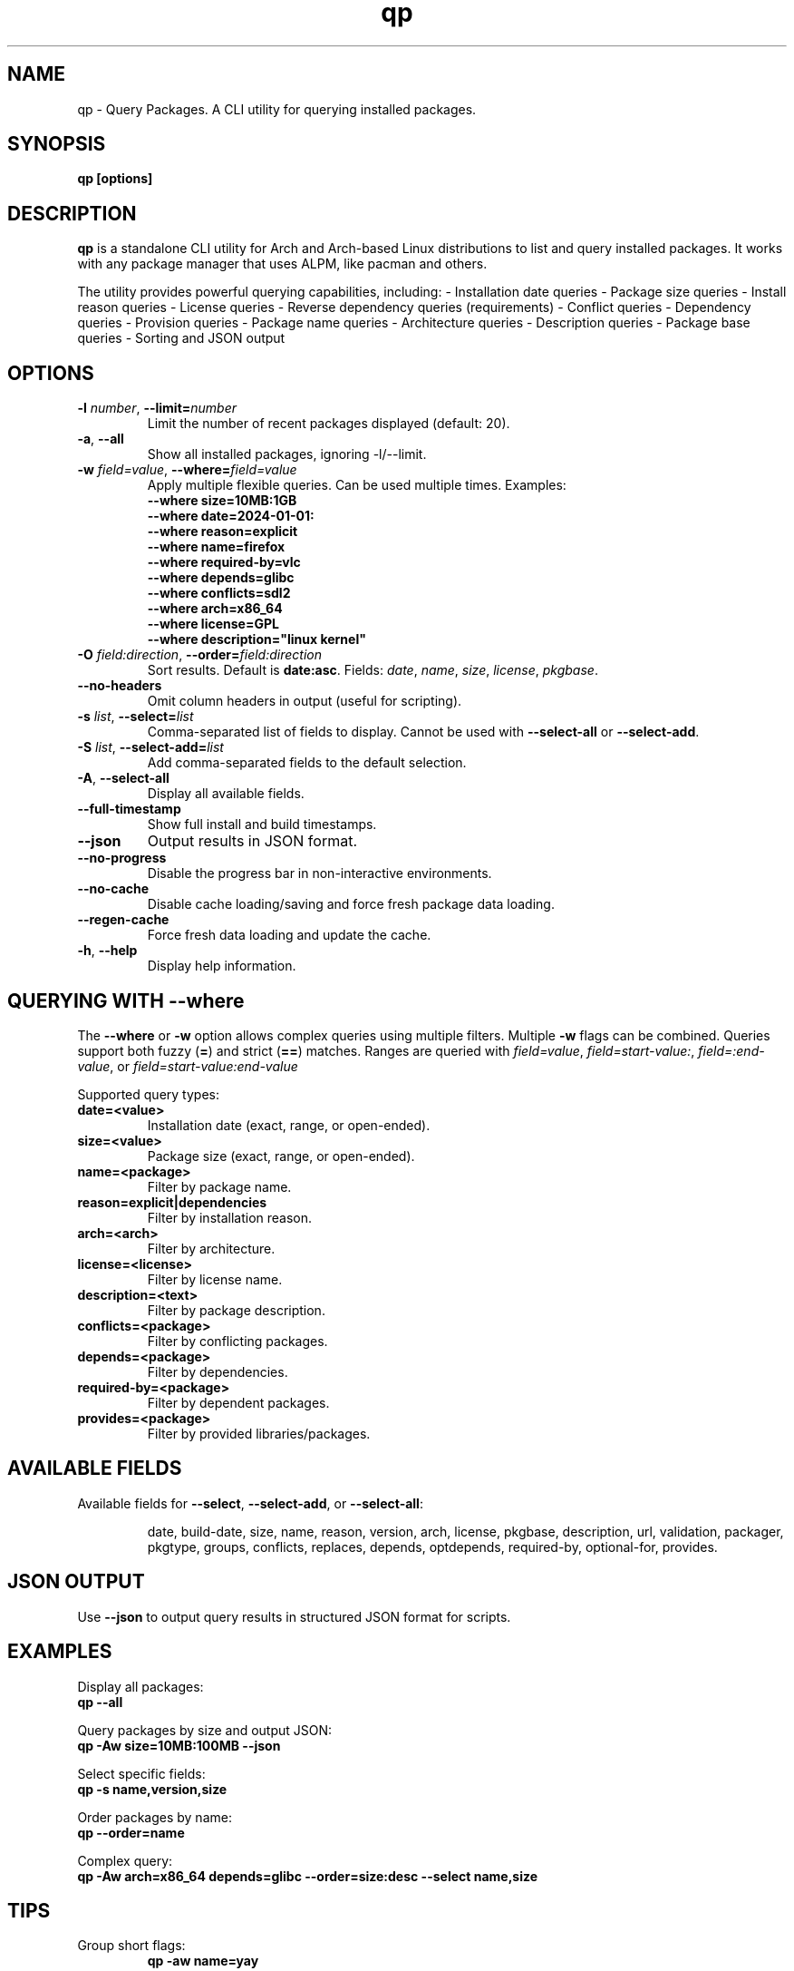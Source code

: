 .\" Man page for qp
.TH qp 1 "April 2025" "qp 4.22.0" "User Commands"
.SH NAME
qp \- Query Packages. A CLI utility for querying installed packages.
.SH SYNOPSIS
.B qp [options]

.SH DESCRIPTION
.B qp
is a standalone CLI utility for Arch and Arch-based Linux distributions to list and query installed packages. It works with any package manager that uses ALPM, like pacman and others.

The utility provides powerful querying capabilities, including:
.BR
- Installation date queries
.BR
- Package size queries
.BR
- Install reason queries
.BR
- License queries
.BR
- Reverse dependency queries (requirements)
.BR
- Conflict queries
.BR
- Dependency queries
.BR
- Provision queries
.BR
- Package name queries
.BR
- Architecture queries
.BR
- Description queries
.BR
- Package base queries
.BR
- Sorting and JSON output

.SH OPTIONS
.TP
.BR \-l " " \fInumber\fR ", " \-\-limit=\fInumber\fR
Limit the number of recent packages displayed (default: 20).
.TP
.BR \-a ", " \-\-all
Show all installed packages, ignoring \-l/--limit.
.TP
.BR \-w " " \fIfield=value\fR ", " \-\-where=\fIfield=value\fR
Apply multiple flexible queries. Can be used multiple times.
Examples:
.br
\fB--where size=10MB:1GB\fR
.br
\fB--where date=2024-01-01:\fR
.br
\fB--where reason=explicit\fR
.br
\fB--where name=firefox\fR
.br
\fB--where required-by=vlc\fR
.br
\fB--where depends=glibc\fR
.br
\fB--where conflicts=sdl2\fR
.br
\fB--where arch=x86_64\fR
.br
\fB--where license=GPL\fR
.br
\fB--where description="linux kernel"\fR
.TP
.BR \-O " " \fIfield:direction\fR ", " \-\-order=\fIfield:direction\fR
Sort results. Default is \fBdate:asc\fR.
Fields: \fIdate\fR, \fIname\fR, \fIsize\fR, \fIlicense\fR, \fIpkgbase\fR.
.TP
.B \-\-no-headers
Omit column headers in output (useful for scripting).
.TP
.BR \-s " " \fIlist\fR ", " \-\-select=\fIlist\fR
Comma-separated list of fields to display.
Cannot be used with \fB--select-all\fR or \fB--select-add\fR.
.TP
.BR \-S " " \fIlist\fR ", " \-\-select-add=\fIlist\fR
Add comma-separated fields to the default selection.
.TP
.BR \-A ", " \-\-select-all
Display all available fields.
.TP
.B \-\-full-timestamp
Show full install and build timestamps.
.TP
.B \-\-json
Output results in JSON format.
.TP
.B \-\-no-progress
Disable the progress bar in non-interactive environments.
.TP
.B \-\-no-cache
Disable cache loading/saving and force fresh package data loading.
.TP
.B \-\-regen-cache
Force fresh data loading and update the cache.
.TP
.BR \-h ", " \-\-help
Display help information.

.SH QUERYING WITH --where
The \fB--where\fR or \fB-w\fR option allows complex queries using multiple filters.
Multiple \fB-w\fR flags can be combined.
.BR
Queries support both fuzzy (\fB=\fR) and strict (\fB==\fR) matches.
.BR
Ranges are queried with \fIfield=value\fR, \fIfield=start-value:\fR, \fIfield=:end-value\fR, or \fIfield=start-value:end-value\fR

Supported query types:
.TP
.B date=<value>
Installation date (exact, range, or open-ended).
.TP
.B size=<value>
Package size (exact, range, or open-ended).
.TP
.B name=<package>
Filter by package name.
.TP
.B reason=explicit|dependencies
Filter by installation reason.
.TP
.B arch=<arch>
Filter by architecture.
.TP
.B license=<license>
Filter by license name.
.TP
.B description=<text>
Filter by package description.
.TP
.B conflicts=<package>
Filter by conflicting packages.
.TP
.B depends=<package>
Filter by dependencies.
.TP
.B required-by=<package>
Filter by dependent packages.
.TP
.B provides=<package>
Filter by provided libraries/packages.

.SH AVAILABLE FIELDS
Available fields for \fB--select\fR, \fB--select-add\fR, or \fB--select-all\fR:
.IP
date, build-date, size, name, reason, version, arch, license, pkgbase,
description, url, validation, packager, pkgtype, groups, conflicts,
replaces, depends, optdepends, required-by, optional-for, provides.

.SH JSON OUTPUT
Use \fB--json\fR to output query results in structured JSON format for scripts.

.SH EXAMPLES
Display all packages:
.br
\fBqp --all\fR
.PP
Query packages by size and output JSON:
.br
\fBqp -Aw size=10MB:100MB --json\fR
.PP
Select specific fields:
.br
\fBqp -s name,version,size\fR
.PP
Order packages by name:
.br
\fBqp --order=name\fR
.PP
Complex query:
.br
\fBqp -Aw arch=x86_64 depends=glibc --order=size:desc --select name,size\fR

.SH TIPS
.TP
Group short flags:
\fBqp -aw name=yay\fR
.TP
Pipe output for long lists:
\fBqp -s name,depends | less\fR
.TP
Use --flag=value for clarity:
\fBqp --select=name,size --limit=50\fR
.TP
Use --no-headers in scripts for clean output.

.SH AUTHOR
Written by Fernando Nunez <me@fernandonunez.io>.

.SH LICENSE
GPLv3-only License. See
.B LICENSE
for details.

.SH BUGS
Report bugs at:
.UR https://github.com/Zweih/qp
.UE

.SH SEE ALSO
.BR pacman(8),

